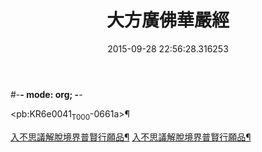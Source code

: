 #-*- mode: org; -*-
#+DATE: 2015-09-28 22:56:28.316253
#+TITLE: 大方廣佛華嚴經
#+PROPERTY: CBETA_ID T10n0293
#+PROPERTY: ID KR6e0041
#+PROPERTY: SOURCE Taisho Tripitaka Vol. 10, No. 293
#+PROPERTY: VOL 10
#+PROPERTY: BASEEDITION T
#+PROPERTY: WITNESS T@JIAXING

<pb:KR6e0041_T_000-0661a>¶

[[file:KR6e0041_001.txt::001-0661a7][入不思議解脫境界普賢行願品¶]]
[[file:KR6e0041_010.txt::010-0704c24][入不思議解脫境界普賢行願品¶]]
